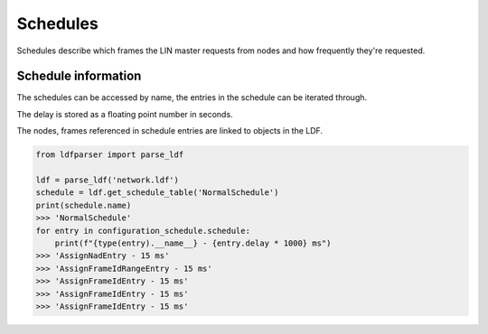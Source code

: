 Schedules
=========

Schedules describe which frames the LIN master requests from nodes and how frequently they're
requested.

Schedule information
--------------------

The schedules can be accessed by name, the entries in the schedule can be iterated through.

The delay is stored as a floating point number in seconds.

The nodes, frames referenced in schedule entries are linked to objects in the LDF.

.. code-block:: python

    from ldfparser import parse_ldf

    ldf = parse_ldf('network.ldf')
    schedule = ldf.get_schedule_table('NormalSchedule')
    print(schedule.name)
    >>> 'NormalSchedule'
    for entry in configuration_schedule.schedule:
        print(f"{type(entry).__name__} - {entry.delay * 1000} ms")
    >>> 'AssignNadEntry - 15 ms'
    >>> 'AssignFrameIdRangeEntry - 15 ms'
    >>> 'AssignFrameIdEntry - 15 ms'
    >>> 'AssignFrameIdEntry - 15 ms'
    >>> 'AssignFrameIdEntry - 15 ms'
